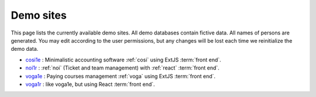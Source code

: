 .. _demos:

==========
Demo sites
==========

This page lists the currently available demo sites.  All demo databases contain
fictive data.  All names of persons are generated. You may edit according to the
user permissions, but any changes will be lost each time we reinitialize the
demo data.

- `cosi1e <https://cosi1e.lino-framework.org>`__ :
  Minimalistic accounting software :ref:`cosi` using ExtJS :term:`front end`.
- `noi1r <https://noi1r.lino-framework.org>`__ :
  :ref:`noi` (Ticket and team management) with :ref:`react` :term:`front end`.
- `voga1e <https://voga1e.lino-framework.org>`__ :
  Paying courses management :ref:`voga` using ExtJS :term:`front end`.
- `voga1r <https://voga1r.lino-framework.org>`__ :
  like voga1e, but using React :term:`front end`.

.. Screen casts :

  - `Lino Così, das kleine Buchhaltungsprogramm <https://youtu.be/yT3FEuCEFWU>`__


.. _belref: http://belref.lino-framework.org
.. _demo1: http://demo1.lino-framework.org
.. _demo3: http://demo3.lino-framework.org
.. _welfare-demo: http://welfare-demo.lino-framework.org
.. _welfare-demo-fr: http://welfare-demo-fr.lino-framework.org
.. _logos-demo: http://logos-demo.lino-framework.org
.. _polly-demo: http://polly-demo.lino-framework.org
.. _patrols-demo: http://patrols-demo.lino-framework.org
.. _cosi-demo: http://cosi-demo.lino-framework.org
.. _roger: http://roger.lino-framework.org
.. _ylle: http://ylle.lino-framework.org
.. _vtp2014: http://vtp2014.lino-framework.org
.. _team: http://team.lino-framework.org/



.. removed:

  The remaining demos are rather old.

  Of general interest:

  - demo1_ shows the "Polls" application developed in the
    :ref:`lino.tutorial.polls` tutorial. A minimal didactic Lino
    application without authentication.
  - cosi-demo_ :    Official online demo of :ref:`cosi`.
  - roger_ :  Official online demo of :ref:`voga` à la Roger
  - team_ : Official online demo of :ref:`noi`.

  Specific to Belgium:

  - welfare-demo_ : online demo of :ref:`welfare` à la Eupen
  - welfare-demo-fr_ : online demo of :ref:`welfare` à la Châtelet

  Specific to Estonia:

  - ylle_       :   Online demo of :ref:`cosi` in Estonian
  - vtp2014_    :   Online demo of :ref:`voga` in Estonian

  Experimental:

  - belref_ : Official online demo of :ref:`belref`.
  - patrols-demo_ : Official online demo of :ref:`patrols`.
  - logos-demo_ : Official online demo of :ref:`logos` (as an early
    prototype for the SacredPy project)
  - polly-demo_ : Official online demo of :ref:`polly`

  - demo3_ : Official online demo of :ref:`presto`.
